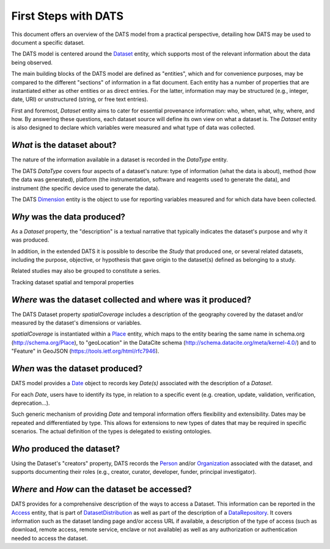 #####################
First Steps with DATS
#####################

This document offers an overview of the DATS model from a practical perspective, detailing how DATS may be used to document a specific dataset. 

The DATS model is centered around the `Dataset <https://github.com/biocaddie/WG3-MetadataSpecifications/blob/master/json-schemas/dataset_schema.json>`_ entity, which supports most of the relevant information about the data being observed.

The main building blocks of the DATS model are defined as "entities", which and for convenience purposes, may be compared to the different "sections" of information in a flat document.
Each entity has a number of properties that are instantiated either as other entities or as direct entries. For the latter, information may may be structured (e.g., integer, date, URI) or unstructured (string, or free text entries). 
 
First and foremost, *Dataset* entity aims to cater for essential provenance information: who, when, what, why, where, and how. 
By answering these questions, each dataset source will define its own view on what a dataset is. 
The *Dataset* entity is also designed to declare which variables were measured and what type of data was collected. 


*What* is the dataset about?
----------------------------

The nature of the information available in a dataset is recorded in the *DataType* entity.

The DATS *DataType* covers four aspects of a dataset's nature: type of information (what the data is about), method (how the data was generated), platform (the instrumentation, software and reagents used to generate the data), and instrument (the specific device used to generate the data).

The DATS `Dimension <https://github.com/biocaddie/WG3-MetadataSpecifications/blob/master/json-schemas/dimension_schema.json>`_ entity is the object to use for reporting variables measured and for which data have been collected.


*Why* was the data produced?
----------------------------

As a *Dataset* property, the "description" is a textual narrative that typically indicates the dataset's purpose and why it was produced.

In addition, in the extended DATS it is possible to describe the *Study* that produced one, or several related datasets, including
the purpose, objective, or hypothesis that gave origin to the dataset(s) defined as belonging to a study.

Related studies may also be grouped to constitute a series.


Tracking dataset spatial and temporal properties

*Where* was the dataset collected and where was it produced?
------------------------------------------------------------

The DATS Dataset property *spatialCoverage* includes a description of the geography covered by the dataset and/or measured by the dataset's dimensions or variables.

*spatialCoverage* is instantiated within a `Place <https://github.com/biocaddie/WG3-MetadataSpecifications/blob/master/json-schemas/place_schema.json>`_ entity, which maps to the entity bearing the same name in schema.org (http://schema.org/Place), to "geoLocation" in the DataCite schema (http://schema.datacite.org/meta/kernel-4.0/) and to "Feature" in GeoJSON (https://tools.ietf.org/html/rfc7946).


*When* was the dataset produced?
-------------------------------

DATS model provides a `Date <https://github.com/biocaddie/WG3-MetadataSpecifications/blob/master/json-schemas/date_info_schema.json>`_ object to records key *Date(s)* associated with the description of a *Dataset*.

For each *Date*, users have to identify its type, in relation to a specific event (e.g. creation, update, validation, verification, deprecation...).

Such generic mechanism of providing *Date* and temporal information offers flexibility and extensibility. Dates may be repeated and differentiated by type. This allows for extensions to new types of dates that may be required in specific scenarios. The actual definition of the types is delegated to existing ontologies.


*Who* produced the dataset?
-----------------------------

Using the Dataset's "creators" property, DATS records the `Person <https://github.com/biocaddie/WG3-MetadataSpecifications/blob/master/json-schemas/person_schema.json>`_ and/or `Organization <https://github.com/biocaddie/WG3-MetadataSpecifications/blob/master/json-schemas/organization_schema.json>`_ associated with the dataset, and supports documenting their roles (e.g., creator, curator, developer, funder, principal investigator).


*Where* and *How* can the dataset be accessed?
----------------------------------------------

DATS provides for a comprehensive description of the ways to access a Dataset. 
This information can be reported in the `Access <https://github.com/biocaddie/WG3-MetadataSpecifications/blob/master/json-schemas/access_schema.json>`_ entity, that is part of `DatasetDistribution <https://github.com/biocaddie/WG3-MetadataSpecifications/blob/master/json-schemas/dataset_distribution_schema.json>`_ as well as part of the description of a `DataRepository <https://github.com/biocaddie/WG3-MetadataSpecifications/blob/master/json-schemas/data_repository_schema.json>`_.
It covers information such as the dataset landing page and/or access URL if available, a description of the type of access (such as download, remote access, remote service, enclave or not available) as well as any authorization or authentication needed to access the dataset. 


